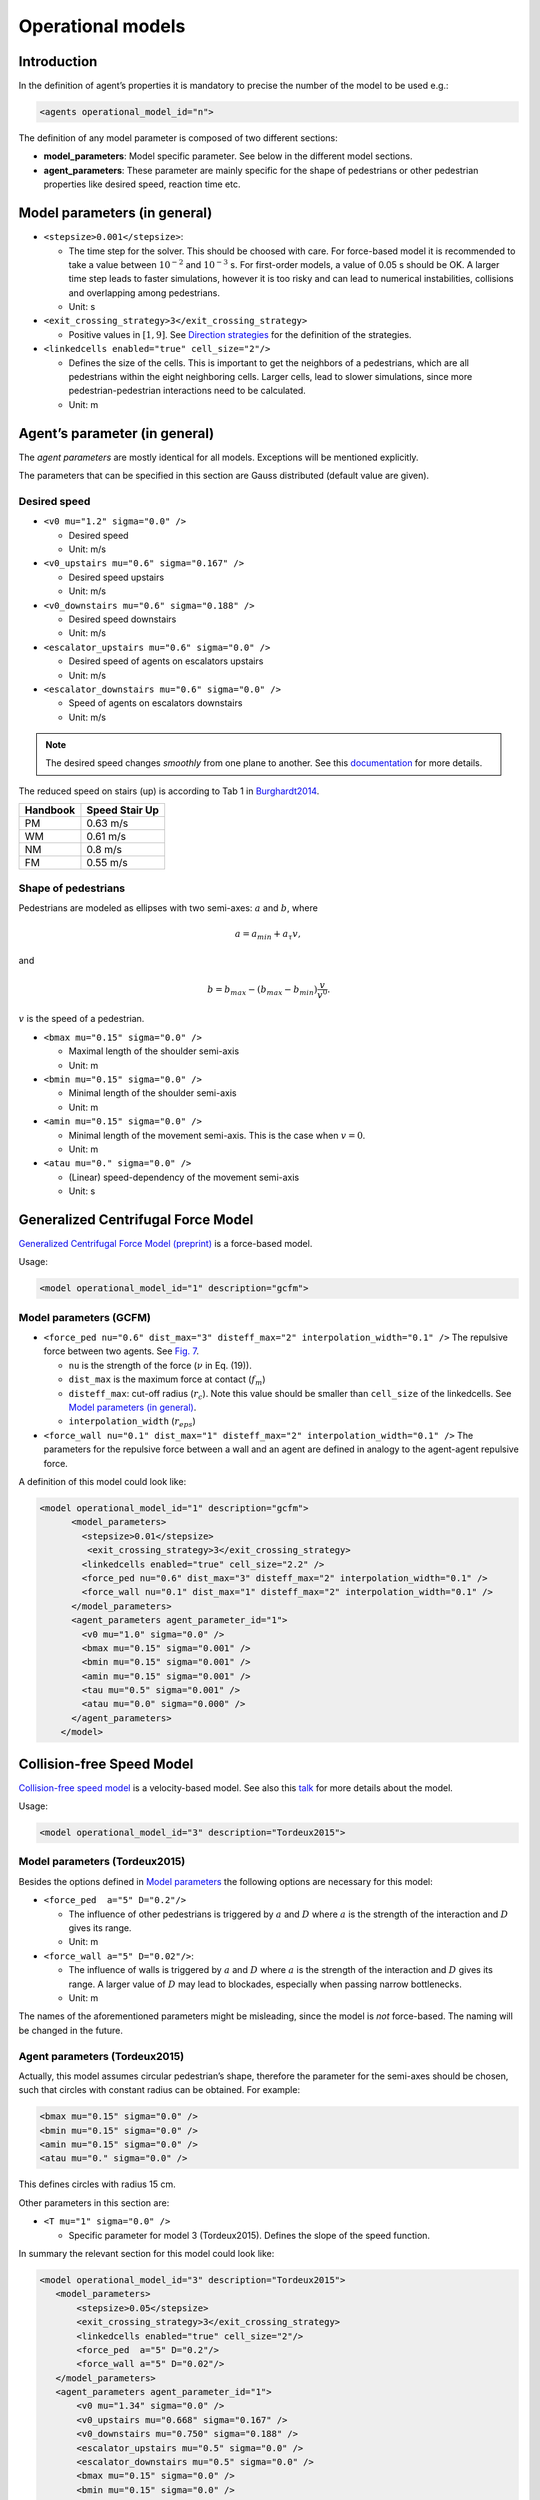 ==================
Operational models
==================

Introduction
============

In the definition of agent’s properties it is mandatory to precise the
number of the model to be used e.g.:

.. code:: xml

    <agents operational_model_id="n">

The definition of any model parameter is composed of two different
sections:

-  **model_parameters**: Model specific parameter. See below in the
   different model sections.
-  **agent_parameters**: These parameter are mainly specific for the
   shape of pedestrians or other pedestrian properties like desired
   speed, reaction time etc.

Model parameters (in general)
=============================

-  ``<stepsize>0.001</stepsize>``:

   -  The time step for the solver. This should be choosed with care.
      For force-based model it is recommended to take a value between
      :math:`10^{-2}` and :math:`10^{-3}` s. For first-order models, a
      value of 0.05 s should be OK. A larger time step leads to faster
      simulations, however it is too risky and can lead to numerical
      instabilities, collisions and overlapping among pedestrians.
   -  Unit: s

-  ``<exit_crossing_strategy>3</exit_crossing_strategy>``

   -  Positive values in :math:`[1, 9]`. See
      `Direction strategies <jpscore_direction.html>`__ for the definition of
      the strategies.

-  ``<linkedcells enabled="true" cell_size="2"/>``

   -  Defines the size of the cells. This is important to get the
      neighbors of a pedestrians, which are all pedestrians within the
      eight neighboring cells. Larger cells, lead to slower simulations,
      since more pedestrian-pedestrian interactions need to be
      calculated.
   -  Unit: m

Agent’s parameter (in general)
==============================

The *agent parameters* are mostly identical for all models. Exceptions
will be mentioned explicitly.

The parameters that can be specified in this section are Gauss
distributed (default value are given).

Desired speed
-------------

-  ``<v0 mu="1.2" sigma="0.0" />``

   -  Desired speed
   -  Unit: m/s

-  ``<v0_upstairs mu="0.6" sigma="0.167" />``

   -  Desired speed upstairs
   -  Unit: m/s

-  ``<v0_downstairs mu="0.6" sigma="0.188" />``

   -  Desired speed downstairs
   -  Unit: m/s

-  ``<escalator_upstairs mu="0.6" sigma="0.0" />``

   -  Desired speed of agents on escalators upstairs
   -  Unit: m/s

-  ``<escalator_downstairs mu="0.6" sigma="0.0" />``

   -  Speed of agents on escalators downstairs
   -  Unit: m/s

.. note::
    The desired speed changes *smoothly* from one plane to another. See this
    `documentation <jpscore_desired_speed.html>`__ for more details.

The reduced speed on stairs (up) is according to Tab 1 in
`Burghardt2014 <http://link.springer.com/chapter/10.1007%2F978-3-319-02447-9_27>`__.

======== ==============
Handbook Speed Stair Up
======== ==============
PM       0.63 m/s
WM       0.61 m/s
NM       0.8 m/s
FM       0.55 m/s
======== ==============

Shape of pedestrians
--------------------

Pedestrians are modeled as ellipses with two semi-axes: :math:`a` and :math:`b`,
where

.. math::

   a= a_{min} + a_{\tau}v,

and

.. math::

   b = b_{max} - (b_{max}-b_{min})\frac{v}{v^0}.

:math:`v` is the speed of a pedestrian.

-  ``<bmax mu="0.15" sigma="0.0" />``

   -  Maximal length of the shoulder semi-axis
   -  Unit: m

-  ``<bmin mu="0.15" sigma="0.0" />``

   -  Minimal length of the shoulder semi-axis
   -  Unit: m

-  ``<amin mu="0.15" sigma="0.0" />``

   -  Minimal length of the movement semi-axis. This is the case when
      :math:`v=0`.
   -  Unit: m

-  ``<atau mu="0." sigma="0.0" />``

   -  (Linear) speed-dependency of the movement semi-axis
   -  Unit: s

Generalized Centrifugal Force Model
===================================

`Generalized Centrifugal Force
Model <http://journals.aps.org/pre/abstract/10.1103/PhysRevE.82.046111>`__
`(preprint) <https://arxiv.org/abs/1008.4297>`__ is a force-based model.

Usage:

.. code:: xml

    <model operational_model_id="1" description="gcfm">

Model parameters (GCFM)
-----------------------

-  ``<force_ped nu="0.6" dist_max="3" disteff_max="2" interpolation_width="0.1" />``
   The repulsive force between two agents. See `Fig.
   7 <https://arxiv.org/pdf/1008.4297.pdf>`__.

   -  ``nu`` is the strength of the force (:math:`\nu` in Eq. (19)).
   -  ``dist_max`` is the maximum force at contact (:math:`f_m`)
   -  ``disteff_max``: cut-off radius (:math:`r_c`). Note this value should be
      smaller than ``cell_size`` of the linkedcells. See `Model parameters (in
      general) <#model-parameters-in-general>`__.
   -  ``interpolation_width`` (:math:`r_{eps}`)

-  ``<force_wall nu="0.1" dist_max="1" disteff_max="2" interpolation_width="0.1" />``
   The parameters for the repulsive force between a wall and an agent
   are defined in analogy to the agent-agent repulsive force.

A definition of this model could look like:

.. code:: xml

   <model operational_model_id="1" description="gcfm">
         <model_parameters>
           <stepsize>0.01</stepsize>
            <exit_crossing_strategy>3</exit_crossing_strategy>
           <linkedcells enabled="true" cell_size="2.2" />
           <force_ped nu="0.6" dist_max="3" disteff_max="2" interpolation_width="0.1" />
           <force_wall nu="0.1" dist_max="1" disteff_max="2" interpolation_width="0.1" />
         </model_parameters>
         <agent_parameters agent_parameter_id="1">
           <v0 mu="1.0" sigma="0.0" />
           <bmax mu="0.15" sigma="0.001" />
           <bmin mu="0.15" sigma="0.001" />
           <amin mu="0.15" sigma="0.001" />
           <tau mu="0.5" sigma="0.001" />
           <atau mu="0.0" sigma="0.000" />
         </agent_parameters>
       </model>

Collision-free Speed Model
==========================

`Collision-free speed model <http://arxiv.org/abs/1512.05597>`__ is a
velocity-based model. See also this
`talk <https://www.dropbox.com/s/fj1xud5ap2aq59o/Tordeux2015_Talk.pdf>`__
for more details about the model.

Usage:

.. code:: xml

    <model operational_model_id="3" description="Tordeux2015">

Model parameters (Tordeux2015)
------------------------------

Besides the options defined in `Model
parameters <#model-parameters-in-general>`__ the following options are
necessary for this model:

-  ``<force_ped  a="5" D="0.2"/>``

   -  The influence of other pedestrians is triggered by :math:`a` and :math:`D`
      where :math:`a` is the strength of the interaction and :math:`D` gives its
      range.
   -  Unit: m

-  ``<force_wall a="5" D="0.02"/>``:

   -  The influence of walls is triggered by :math:`a` and :math:`D` where
      :math:`a` is the strength of the interaction and :math:`D` gives its
      range. A larger value of :math:`D` may lead to blockades, especially when
      passing narrow bottlenecks.
   -  Unit: m

The names of the aforementioned parameters might be misleading, since
the model is *not* force-based. The naming will be changed in the
future.

Agent parameters (Tordeux2015)
------------------------------

Actually, this model assumes circular pedestrian’s shape, therefore the
parameter for the semi-axes should be chosen, such that circles with
constant radius can be obtained. For example:

.. code:: xml

    <bmax mu="0.15" sigma="0.0" />
    <bmin mu="0.15" sigma="0.0" />
    <amin mu="0.15" sigma="0.0" />
    <atau mu="0." sigma="0.0" />

This defines circles with radius 15 cm.

Other parameters in this section are:

-  ``<T mu="1" sigma="0.0" />``

   -  Specific parameter for model 3 (Tordeux2015). Defines the slope of
      the speed function.

In summary the relevant section for this model could look like:

.. code:: xml

    <model operational_model_id="3" description="Tordeux2015">
       <model_parameters>
           <stepsize>0.05</stepsize>
           <exit_crossing_strategy>3</exit_crossing_strategy>
           <linkedcells enabled="true" cell_size="2"/>
           <force_ped  a="5" D="0.2"/>
           <force_wall a="5" D="0.02"/>
       </model_parameters>
       <agent_parameters agent_parameter_id="1">
           <v0 mu="1.34" sigma="0.0" />
           <v0_upstairs mu="0.668" sigma="0.167" />
           <v0_downstairs mu="0.750" sigma="0.188" />
           <escalator_upstairs mu="0.5" sigma="0.0" />
           <escalator_downstairs mu="0.5" sigma="0.0" />
           <bmax mu="0.15" sigma="0.0" />
           <bmin mu="0.15" sigma="0.0" />
           <amin mu="0.15" sigma="0.0" />
           <atau mu="0." sigma="0.0" />
           <T mu="1" sigma="0.0" />
       </agent_parameters>
    </model>

.. note::
    The recommended values are by no means universal, and may/should be
    calibrated to fit your scenario. Moreover, some parameter values, for
    instance :math:`\nu` in the GCFM or :math:`a` in Tordeux2015, have to be
    chosen wisely. Otherwise, it is possible that the agents overlap
    excessively, since no explicit collision-detection algorithms are
    implemented in these models. In case of excessive overlapping we recommend
    to perform the simulation again with different values.

